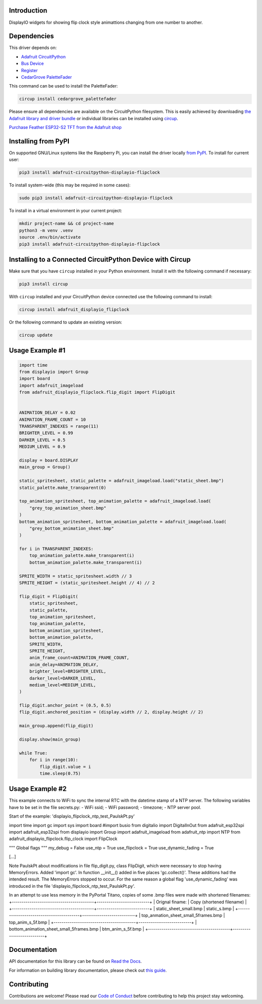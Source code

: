 Introduction
============


.. image:: https://readthedocs.org/projects/adafruit-circuitpython-displayio-flipclock/badge/?version=latest
    :target: https://docs.circuitpython.org/projects/displayio_flipclock/en/latest/
    :alt: Documentation Status


.. image:: https://raw.githubusercontent.com/adafruit/Adafruit_CircuitPython_Bundle/main/badges/adafruit_discord.svg
    :target: https://adafru.it/discord
    :alt: Discord


.. image:: https://github.com/adafruit/Adafruit_CircuitPython_DisplayIO_FlipClock/workflows/Build%20CI/badge.svg
    :target: https://github.com/adafruit/Adafruit_CircuitPython_DisplayIO_FlipClock/actions
    :alt: Build Status


.. image:: https://img.shields.io/badge/code%20style-black-000000.svg
    :target: https://github.com/psf/black
    :alt: Code Style: Black

DisplayIO widgets for showing flip clock style animattions changing from one number to another.


Dependencies
=============
This driver depends on:

* `Adafruit CircuitPython <https://github.com/adafruit/circuitpython>`_
* `Bus Device <https://github.com/adafruit/Adafruit_CircuitPython_BusDevice>`_
* `Register <https://github.com/adafruit/Adafruit_CircuitPython_Register>`_
* `CedarGrove PaletteFader <https://github.com/CedarGroveStudios/CircuitPython_PaletteFader.git>`_

This command can be used to install the PaletteFader:

.. code-block:: shell

    circup install cedargrove_palettefader

Please ensure all dependencies are available on the CircuitPython filesystem.
This is easily achieved by downloading
`the Adafruit library and driver bundle <https://circuitpython.org/libraries>`_
or individual libraries can be installed using
`circup <https://github.com/adafruit/circup>`_.

`Purchase Feather ESP32-S2 TFT from the Adafruit shop <https://www.adafruit.com/product/5300/>`_

Installing from PyPI
=====================

On supported GNU/Linux systems like the Raspberry Pi, you can install the driver locally `from
PyPI <https://pypi.org/project/adafruit-circuitpython-displayio-flipclock/>`_.
To install for current user:

.. code-block:: shell

    pip3 install adafruit-circuitpython-displayio-flipclock

To install system-wide (this may be required in some cases):

.. code-block:: shell

    sudo pip3 install adafruit-circuitpython-displayio-flipclock

To install in a virtual environment in your current project:

.. code-block:: shell

    mkdir project-name && cd project-name
    python3 -m venv .venv
    source .env/bin/activate
    pip3 install adafruit-circuitpython-displayio-flipclock

Installing to a Connected CircuitPython Device with Circup
==========================================================

Make sure that you have ``circup`` installed in your Python environment.
Install it with the following command if necessary:

.. code-block:: shell

    pip3 install circup

With ``circup`` installed and your CircuitPython device connected use the
following command to install:

.. code-block:: shell

    circup install adafruit_displayio_flipclock

Or the following command to update an existing version:

.. code-block:: shell

    circup update

Usage Example #1
=============

.. code-block:: python

    import time
    from displayio import Group
    import board
    import adafruit_imageload
    from adafruit_displayio_flipclock.flip_digit import FlipDigit


    ANIMATION_DELAY = 0.02
    ANIMATION_FRAME_COUNT = 10
    TRANSPARENT_INDEXES = range(11)
    BRIGHTER_LEVEL = 0.99
    DARKER_LEVEL = 0.5
    MEDIUM_LEVEL = 0.9

    display = board.DISPLAY
    main_group = Group()

    static_spritesheet, static_palette = adafruit_imageload.load("static_sheet.bmp")
    static_palette.make_transparent(0)

    top_animation_spritesheet, top_animation_palette = adafruit_imageload.load(
        "grey_top_animation_sheet.bmp"
    )
    bottom_animation_spritesheet, bottom_animation_palette = adafruit_imageload.load(
        "grey_bottom_animation_sheet.bmp"
    )

    for i in TRANSPARENT_INDEXES:
        top_animation_palette.make_transparent(i)
        bottom_animation_palette.make_transparent(i)

    SPRITE_WIDTH = static_spritesheet.width // 3
    SPRITE_HEIGHT = (static_spritesheet.height // 4) // 2

    flip_digit = FlipDigit(
        static_spritesheet,
        static_palette,
        top_animation_spritesheet,
        top_animation_palette,
        bottom_animation_spritesheet,
        bottom_animation_palette,
        SPRITE_WIDTH,
        SPRITE_HEIGHT,
        anim_frame_count=ANIMATION_FRAME_COUNT,
        anim_delay=ANIMATION_DELAY,
        brighter_level=BRIGHTER_LEVEL,
        darker_level=DARKER_LEVEL,
        medium_level=MEDIUM_LEVEL,
    )

    flip_digit.anchor_point = (0.5, 0.5)
    flip_digit.anchored_position = (display.width // 2, display.height // 2)

    main_group.append(flip_digit)

    display.show(main_group)

    while True:
        for i in range(10):
            flip_digit.value = i
            time.sleep(0.75)


Usage Example #2
================
This example connects to WiFi to sync the internal RTC with the datetime stamp of a NTP server.
The following variables have to be set in the file secrets.py:
- WiFi ssid;
- WiFi password;
- timezone;
- NTP server pool.

Start of the example: 'displayio_flipclock_ntp_test_PaulskPt.py'

import time
import gc
import sys
import board
#import busio
from digitalio import DigitalInOut
from adafruit_esp32spi import adafruit_esp32spi
from displayio import Group
import adafruit_imageload
from adafruit_ntp import NTP
from adafruit_displayio_flipclock.flip_clock import FlipClock

""" Global flags """
my_debug = False
use_ntp = True
use_flipclock = True
use_dynamic_fading = True

[...]

Note PaulskPt about modifications in file flip_digit.py, class FlipDigit, which were necessary 
to stop having MemoryErrors. Added 'import gc'. In function __init__() added in five places 'gc.collect()'.
These additions had the intended result. The MemoryErrors stopped to occur.
For the same reason a global flag 'use_dynamic_fading' was introduced in the file
'displayio_flipclock_ntp_test_PaulskPt.py'.

In an attempt to use less memory in the PyPortal Titano,
copies of some .bmp files were made with shortened filenames:
+------------------------------------------+---------------------------+
| Orignal finame:                          | Copy (shortened filename) |
+------------------------------------------+---------------------------+
| static_sheet_small.bmp                   | static_s.bmp              |
+------------------------------------------+---------------------------+
| top_anmation_sheet_small_5frames.bmp     | top_anim_s_5f.bmp         |
+------------------------------------------+---------------------------+
| bottom_animation_sheet_small_5frames.bmp | btm_anim_s_5f.bmp         |
+------------------------------------------+---------------------------+

Documentation
=============
API documentation for this library can be found on `Read the Docs <https://docs.circuitpython.org/projects/displayio_flipclock/en/latest/>`_.

For information on building library documentation, please check out
`this guide <https://learn.adafruit.com/creating-and-sharing-a-circuitpython-library/sharing-our-docs-on-readthedocs#sphinx-5-1>`_.

Contributing
============

Contributions are welcome! Please read our `Code of Conduct
<https://github.com/adafruit/Adafruit_CircuitPython_DisplayIO_FlipClock/blob/HEAD/CODE_OF_CONDUCT.md>`_
before contributing to help this project stay welcoming.
